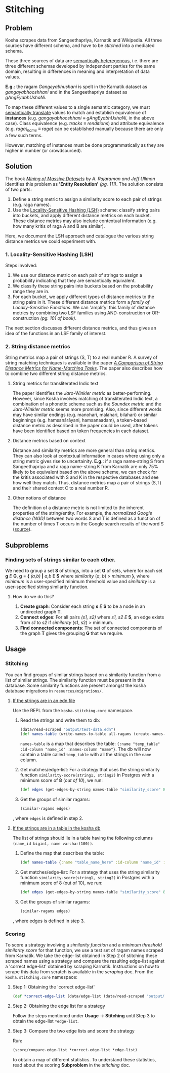 * Stitching

** Problem

Kosha scrapes data from Sangeethapriya, Karnatik and Wikipedia. All three sources have different schema, and have to be /stitched/ into a mediated schema.

These three sources of data are [[https://en.wikipedia.org/wiki/Semantic_heterogeneity][semantically heteregenous]], i.e. there are three different schemas developed by independent parties for the same domain, resulting in differences in meaning and interpretation of data values.

*E.g.*: the ragam /Gangeyabhushani/ is spelt in the Karnatik dataset as /gangayabhooshhani/ and in the Sangeethapriya dataset as /gAngEyabhUshaNi/.

To map these different values to a single semantic category, we must [[https://en.wikipedia.org/wiki/Semantic_translation][semantically translate]] values to match and establish equivalence of *instances* (e.g. /gangayabhooshhani/ ≡  /gAngEyabhUshaNi/, in the above case). Class equivalence (e.g. /tracks/ ≡ /renditions/) and attribute equivalence (e.g. /raga\_name/ ≡ /raga/) can be established manually because there are only a few such terms.

However, matching of instances must be done programmatically as they are higher in number (or crowdsourced).


** Solution

The book /[[http://infolab.stanford.edu/~ullman/mmds/book.pdf][Mining of Massive Datasets]]/ by /A. Rajaraman and Jeff Ullman/ identifies this problem as *'Entity Resolution'* /(pg. 111)/. The solution consists of two parts:

1. Define a string metric to assign a similarity score to each pair of strings (e.g. raga names).
2. Use the [[https://en.wikipedia.org/wiki/Locality-sensitive_hashing][Locality-Sensitive Hashing (LSH)]] scheme: classify string pairs into buckets, and apply different distance metrics on each bucket. These distance metrics may also include contextual information (e.g. how many kritis of raga A and B are similar).

Here, we document the LSH approach and catalogue the various string distance metrics we could experiment with.

*** 1. Locality-Sensitive Hashing (LSH)

Steps involved:

1. We use our distance metric on each pair of strings to assign a probability indicating that they are semantically equivalent.
2. We classify these string pairs into buckets based on the probability range they are in.
3. For each bucket, we apply different types of distance metrics to the string pairs in it. These different distance metrics form a /family of Locally-Sensitive Functions/. We can 'amplify' this family of distance metrics by combining two LSF families using AND-construction or OR-construction /(pg. 101 of book)/.

The next section discusses different distance metrics, and thus gives an idea of the functions in an LSF family of interest.

*** 2. String distance metrics

String metrics map a pair of strings (S, T) to a real number R. A survey of string matching techniques is available in the paper /[[http://www.cs.cmu.edu/~wcohen/postscript/ijcai-ws-2003.pdf][A Comparison of String Distance Metrics for Name-Matching Tasks]]/. The paper also describes how to combine two different string distance metrics.

**** String metrics for transliterated Indic text
The paper identifies the /Jaro-Winkler metric/ as better-performing. However, since Kosha involves matching of transliterated Indic text, a combination of a phonetic scheme such as the /Soundex metric/ and the /Jaro-Winkler metric/ seems more promising. Also, since different words may have similar endings (e.g. manohari, malahari, bilahari) or similar beginnings (e.g. hamsanārāyani, hamsanaadam), a token-based distance metric as described in the paper could be used, after tokens have been identified based on token frequencies in each dataset.

**** Distance metrics based on context
Distance and similarity metrics are more general than string metrics. They can also look at contextual information in cases where using only a string metric gives rise to uncertainity. *E.g.*: if a raga name-string S from Sangeethapriya and a raga name-string K from Karnatik are only 75% likely to be equivalent based on the above scheme, we can check for the kritis associated with S and K in the respective databases and see how well they match. Thus, distance metrics map a pair of strings (S,T) and their shared context C to a real number R.

**** Other notions of distance
The definition of a distance metric is not limited to the inherent properties of the string/entity. For example, the /normalized Google distance (NGD)/ between two words S and T is defined as a function of the number of times T occurs in the Google search results of the word S ([[https://arxiv.org/pdf/0901.4180.pdf][source]]).


** Subproblems
*** Finding sets of strings similar to each other.

We need to group a set *S* of strings, into a set *G* of sets, where for each set *g* /E/ *G*, *g* = *{* /(a,b)/ *|* /a,b/ E *S* where /similarity/ (/a/, /b/) > /minimum/ *}*, where /minimum/ is a user-specified minimum threshold value and /similarity/ is a user-specified string similarity function.


**** How do we do this?

1. *Create graph*: Consider each string *s* /E/ *S* to be a node in an undirected graph *T*.
2. *Connect edges*: For all pairs /(s1, s2)/ where /s1, s2/ /E/ *S*, an edge exists from /s1/ to /s2/ if /similarity/ (s1, s2) > minimum.
3. *Find connected components*: The set of connected components of the graph *T* gives the grouping *G* that we require.


** Usage
*** Stitching
You can find groups of similar strings based on a similarity function from a list of similar strings. The similarity function must be present in the database. Some similarity functions are present amongst the kosha database migrations in =resources/migrations/=.

**** _If the strings are in an edn file_
Use the REPL from the =kosha.stitching.core= namespace.
1) Read the strings and write them to db:
    #+BEGIN_SRC clojure
    (data/read-scraped "output/test-data.edn")
    (def names-table (write-names-to-table all-ragams (create-names-table "temp_table"))
    #+END_SRC
    =names-table= is a map that describes the table: ={:name "temp_table" :id-column "name_id" :names-column "name"}=. The db will now contain a table called =temp_table= with all the strings in the =name= column.
2) Get matches/edge-list:
    For a strategy that uses the string similarity function =similarity-score(string1, string2)= in Postgres with a minimum score of *8* (/out of 10/), we run:
    #+BEGIN_SRC clojure
    (def edges (get-edges-by-string names-table "similarity_score" 8))=.
    #+END_SRC
3) Get the groups of similar ragams:
    #+BEGIN_SRC clojure
    (similar-ragams edges)
    #+END_SRC,
    where =edges= is defined in step 2.
**** _If the strings are in a table in the kosha db_
The list of strings should lie in a table having the following columns =(name_id bigint, name varchar(100))=.
1. Define the map that describes the table:
   #+BEGIN_SRC clojure
   (def names-table {:name "table_name_here" :id-column "name_id" :names-column "name"})
   #+END_SRC
2. Get matches/edge-list:
   For a strategy that uses the string similarity function =similarity-score(string1, string2)= in Postgres with a minimum score of 8 (out of 10), we run:
   #+BEGIN_SRC clojure
   (def edges (get-edges-by-string names-table "similarity_score" 8))
   #+END_SRC
3. Get the groups of similar ragams:
   #+BEGIN_SRC clojure
   (similar-ragams edges)
   #+END_SRC,
   where edges is defined in step 3.

*** Scoring
To score a strategy involving a /similarity function/ and a /minimum threshold similarity score/ for that function, we use a test set of ragam names scraped from Karnatik.
We take the edge-list obtained in Step 2 of stitching these scraped names using a strategy and compare the resulting edge-list against a 'correct edge-list' obtained by scraping Karnatik.
Instructions on how to scrape this data from scratch is available in the [[scraping.org][scraping]] doc.
From the =kosha.stitching.core= namespace:
**** Step 1: Obtaining the 'correct edge-list'
#+BEGIN_SRC clojure
(def *correct-edge-list (data/edge-list (data/read-scraped "output/classified-test-data.edn")))
#+END_SRC
**** Step 2: Obtaining the edge list for a strategy
Follow the steps mentioned under *Usage* -> *Stitching* until Step 3 to obtain the edge-list =*edge-list=.
**** Step 3: Compare the two edge lists and score the strategy
Run:
#+BEGIN_SRC clojure
(score/compare-edge-list *correct-edge-list *edge-list)
#+END_SRC
to obtain a map of different statistics. To understand these statistics, read about the scoring *Subproblem* in the [[stitching.org][stitching]] doc.
